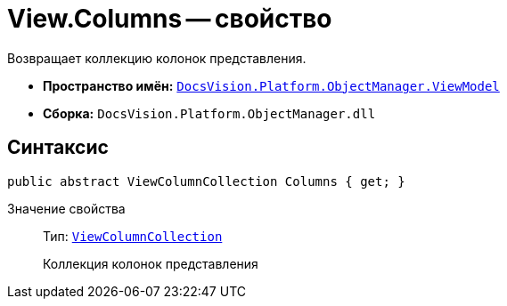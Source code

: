 = View.Columns -- свойство

Возвращает коллекцию колонок представления.

* *Пространство имён:* `xref:api/DocsVision/Platform/ObjectManager/ViewModel/ViewModel_NS.adoc[DocsVision.Platform.ObjectManager.ViewModel]`
* *Сборка:* `DocsVision.Platform.ObjectManager.dll`

== Синтаксис

[source,csharp]
----
public abstract ViewColumnCollection Columns { get; }
----

Значение свойства::
Тип: `xref:api/DocsVision/Platform/ObjectManager/ViewModel/ViewColumnCollection_CL.adoc[ViewColumnCollection]`
+
Коллекция колонок представления

